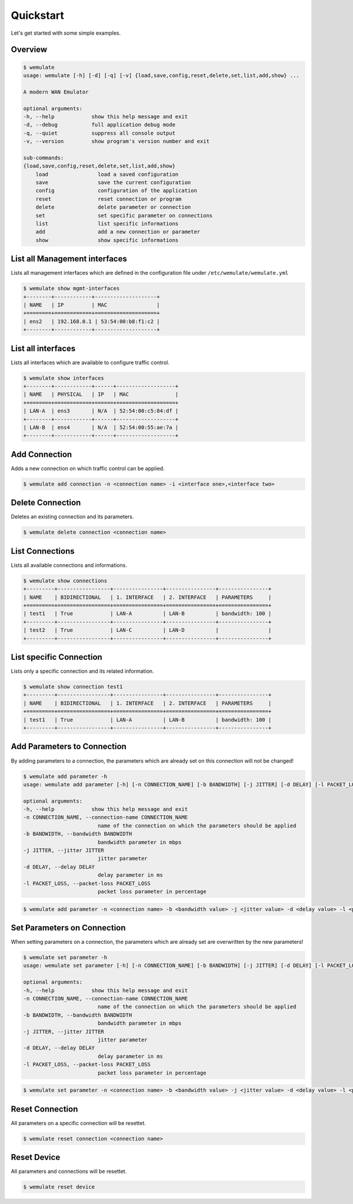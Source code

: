 .. _quickstart:

Quickstart
###########

.. module:: requests.models

Let's get started with some simple examples.

Overview
*********

.. code-block:: console

    $ wemulate
    usage: wemulate [-h] [-d] [-q] [-v] {load,save,config,reset,delete,set,list,add,show} ...

    A modern WAN Emulator

    optional arguments:
    -h, --help            show this help message and exit
    -d, --debug           full application debug mode
    -q, --quiet           suppress all console output
    -v, --version         show program's version number and exit

    sub-commands:
    {load,save,config,reset,delete,set,list,add,show}
        load                load a saved configuration
        save                save the current configuration
        config              configuration of the application
        reset               reset connection or program
        delete              delete parameter or connection
        set                 set specific parameter on connections
        list                list specific informations
        add                 add a new connection or parameter
        show                show specific informations


List all Management interfaces
**********************************************
Lists all management interfaces which are defined in the configuration file under ``/etc/wemulate/wemulate.yml``

.. code-block:: console

    $ wemulate show mgmt-interfaces
    +--------+------------+--------------------+
    | NAME   | IP         | MAC                |
    +========+============+====================+
    | ens2   | 192.168.0.1 | 53:54:00:b8:f1:c2 |
    +--------+------------+--------------------+

List all interfaces
***********************
Lists all interfaces which are available to configure traffic control.

.. code-block:: console

    $ wemulate show interfaces
    +--------+------------+------+-------------------+
    | NAME   | PHYSICAL   | IP   | MAC               |
    +========+============+======+===================+
    | LAN-A  | ens3       | N/A  | 52:54:00:c5:84:df |
    +--------+------------+------+-------------------+
    | LAN-B  | ens4       | N/A  | 52:54:00:55:ae:7a |
    +--------+------------+------+-------------------+

Add Connection
***********************
Adds a new connection on which traffic control can be applied.

.. code-block:: console

    $ wemulate add connection -n <connection name> -i <interface one>,<interface two>

Delete Connection
***********************
Deletes an existing connection and its parameters.

.. code-block:: console

    $ wemulate delete connection <connection name>

List Connections
***********************
Lists all available connections and informations.

.. code-block:: console

    $ wemulate show connections
    +---------+-----------------+----------------+----------------+----------------+
    | NAME    | BIDIRECTIONAL   | 1. INTERFACE   | 2. INTERFACE   | PARAMETERS     |
    +=========+=================+================+================+================+
    | test1   | True            | LAN-A          | LAN-B          | bandwidth: 100 |
    +---------+-----------------+----------------+----------------+----------------+
    | test2   | True            | LAN-C          | LAN-D          |                |
    +---------+-----------------+----------------+----------------+----------------+

List specific Connection
**************************
Lists only a specific connection and its related information.

.. code-block:: console

    $ wemulate show connection test1
    +---------+-----------------+----------------+----------------+----------------+
    | NAME    | BIDIRECTIONAL   | 1. INTERFACE   | 2. INTERFACE   | PARAMETERS     |
    +=========+=================+================+================+================+
    | test1   | True            | LAN-A          | LAN-B          | bandwidth: 100 |
    +---------+-----------------+----------------+----------------+----------------+

Add Parameters to Connection
*******************************
By adding parameters to a connection, the parameters which are already set on this connection will not be changed!

.. code-block:: console

    $ wemulate add parameter -h
    usage: wemulate add parameter [-h] [-n CONNECTION_NAME] [-b BANDWIDTH] [-j JITTER] [-d DELAY] [-l PACKET_LOSS]

    optional arguments:
    -h, --help            show this help message and exit
    -n CONNECTION_NAME, --connection-name CONNECTION_NAME
                            name of the connection on which the parameters should be applied
    -b BANDWIDTH, --bandwidth BANDWIDTH
                            bandwidth parameter in mbps
    -j JITTER, --jitter JITTER
                            jitter parameter
    -d DELAY, --delay DELAY
                            delay parameter in ms
    -l PACKET_LOSS, --packet-loss PACKET_LOSS
                            packet loss parameter in percentage

.. code-block:: console

    $ wemulate add parameter -n <connection name> -b <bandwidth value> -j <jitter value> -d <delay value> -l <packet loss value>

Set Parameters on Connection
*****************************
When setting parameters on a connection, the parameters which are already set are overwritten by the new parameters!

.. code-block:: console

    $ wemulate set parameter -h
    usage: wemulate set parameter [-h] [-n CONNECTION_NAME] [-b BANDWIDTH] [-j JITTER] [-d DELAY] [-l PACKET_LOSS]

    optional arguments:
    -h, --help            show this help message and exit
    -n CONNECTION_NAME, --connection-name CONNECTION_NAME
                            name of the connection on which the parameters should be applied
    -b BANDWIDTH, --bandwidth BANDWIDTH
                            bandwidth parameter in mbps
    -j JITTER, --jitter JITTER
                            jitter parameter
    -d DELAY, --delay DELAY
                            delay parameter in ms
    -l PACKET_LOSS, --packet-loss PACKET_LOSS
                            packet loss parameter in percentage

.. code-block:: console

    $ wemulate set parameter -n <connection name> -b <bandwidth value> -j <jitter value> -d <delay value> -l <packet loss value>


Reset Connection
*****************************
All parameters on a specific connection will be resettet.

.. code-block:: console

    $ wemulate reset connection <connection name>

Reset Device
*****************************
All parameters and connections will be resettet.

.. code-block:: console

    $ wemulate reset device

